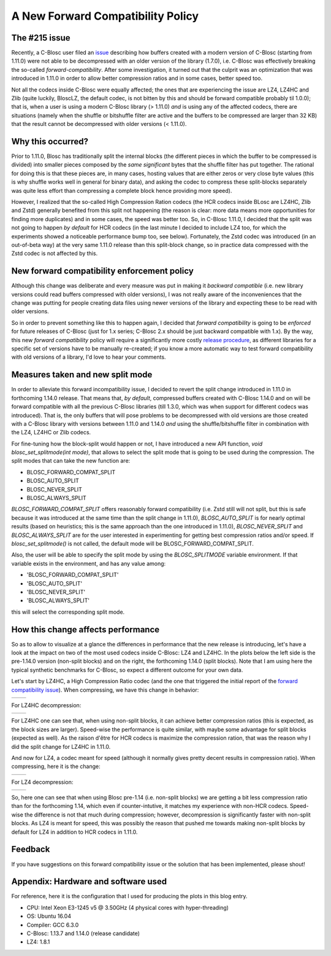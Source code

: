 .. title: New Forward Compatibility Policy
.. author: Francesc Alted
.. slug: new-forward-compat-policy
.. date: 2018-02-21 15:32:20 UTC
.. tags: forward compatibility policy splitmode
.. category:
.. link:
.. description:
.. type: text


A New Forward Compatibility Policy
==================================

The #215 issue
--------------

Recently, a C-Blosc user filed an `issue <https://github.com/Blosc/c-blosc/issues/215>`_ describing how buffers created with a modern version of C-Blosc (starting from 1.11.0) were not able to be decompressed with an older version of the library (1.7.0), i.e. C-Blosc was effectively breaking the so-called *forward-compatibility*.  After some investigation, it turned out that the culprit was an optimization that was introduced in 1.11.0 in order to allow better compression ratios and in some cases, better speed too.

Not all the codecs inside C-Blosc were equally affected; the ones that are experiencing the issue are LZ4, LZ4HC and Zlib (quite luckily, BloscLZ, the default codec, is not bitten by this and should be forward compatible probably til 1.0.0); that is, when a user is using a modern C-Blosc library (> 1.11.0) *and* is using any of the affected codecs, there are situations (namely when the shuffle or bitshuffle filter are active and the buffers to be compressed are larger than 32 KB) that the result cannot be decompressed with older versions (< 1.11.0).

Why this occurred?
------------------

Prior to 1.11.0, Blosc has traditionally split the internal blocks (the different pieces in which the buffer to be compressed is divided) into smaller pieces composed by the *same significant* bytes that the shuffle filter has put together.  The rational for doing this is that these pieces are, in many cases, hosting values that are either zeros or very close byte values (this is why shuffle works well in general for binary data), and asking the codec to compress these split-blocks separately was quite less effort than compressing a complete block hence providing more speed).

However, I realized that the so-called High Compression Ration codecs (the HCR codecs inside BLosc are LZ4HC, Zlib and Zstd) generally benefited from this split not happening (the reason is clear: more data means more opportunities for finding more duplicates) and in some cases, the speed was better too.  So, in C-Blosc 1.11.0, I decided that the split was not going to happen *by default* for HCR codecs (in the last minute I decided to include LZ4 too, for which the experiments showed a noticeable performance bump too, see below). Fortunately, the Zstd codec was introduced (in an out-of-beta way) at the very same 1.11.0 release than this split-block change, so in practice data compressed with the Zstd codec is not affected by this.

New forward compatibility enforcement policy
--------------------------------------------

Although this change was deliberate and every measure was put in making it *backward compatible* (i.e. new library versions could read buffers compressed with older versions), I was not really aware of the inconveniences that the change was putting for people creating data files using newer versions of the library and expecting these to be read with older versions.

So in order to prevent something like this to happen again, I decided that *forward compatibility* is going to be *enforced* for future releases of C-Blosc (just for 1.x series; C-Blosc 2.x should be just backward compatible with 1.x).  By the way, this new *forward compatibility* policy will require a significantly more costly `release procedure <https://github.com/Blosc/c-blosc/blob/master/RELEASING.rst#forward-compatibility-testing>`_, as different libraries for a specific set of versions have to be manually re-created; if you know a more automatic way to test forward compatibility with old versions of a library, I'd love to hear your comments.

Measures taken and new split mode
---------------------------------

In order to alleviate this forward incompatibility issue, I decided to revert the split change introduced in 1.11.0 in forthcoming 1.14.0 release.  That means that, *by default*, compressed buffers created with C-Blosc 1.14.0 and on will be forward compatible with all the previous C-Blosc libraries (till 1.3.0, which was when support for different codecs was introduced).  That is, the only buffers that will pose problems to be decompressed with old versions are those created with a C-Blosc library with versions between 1.11.0 and 1.14.0 *and* using the shuffle/bitshuffle filter in combination with the LZ4, LZ4HC or Zlib codecs.

For fine-tuning how the block-split would happen or not, I have introduced a new API function, `void blosc_set_splitmode(int mode)`, that allows to select the split mode that is going to be used during the compression.  The split modes that can take the new function are:

* BLOSC_FORWARD_COMPAT_SPLIT
* BLOSC_AUTO_SPLIT
* BLOSC_NEVER_SPLIT
* BLOSC_ALWAYS_SPLIT

`BLOSC_FORWARD_COMPAT_SPLIT` offers reasonably forward compatibility (i.e. Zstd still will not split, but this is safe because it was introduced at the same time than the split change in 1.11.0), `BLOSC_AUTO_SPLIT` is for nearly optimal results (based on heuristics; this is the same approach than the one introduced in 1.11.0), `BLOSC_NEVER_SPLIT` and `BLOSC_ALWAYS_SPLIT` are for the user interested in experimenting for getting best compression ratios and/or speed.  If `blosc_set_splitmode()` is not called, the default mode will be BLOSC_FORWARD_COMPAT_SPLIT.

Also, the user will be able to specify the split mode by using the `BLOSC_SPLITMODE` variable environment.  If that variable exists in the environment, and has any value among:

* 'BLOSC_FORWARD_COMPAT_SPLIT'
* 'BLOSC_AUTO_SPLIT'
* 'BLOSC_NEVER_SPLIT'
* 'BLOSC_ALWAYS_SPLIT'

this will select the corresponding split mode.


How this change affects performance
-----------------------------------

So as to allow to visualize at a glance the differences in performance that the new release is introducing, let's have a look at the impact on two of the most used codecs inside C-Blosc: LZ4 and LZ4HC.  In the plots below the left side is the pre-1.14.0 version (non-split blocks) and on the right, the forthcoming 1.14.0 (split blocks).  Note that I am using here the typical synthetic benchmarks for C-Blosc, so expect a different outcome for your own data.

Let's start by LZ4HC, a High Compression Ratio codec (and the one that triggered the initial report of the `forward compatibility issue <https://github.com/Blosc/c-blosc/issues/215>`_).  When compressing, we have this change in behavior:

.. |lz4hc-c| image:: /images/new-forward-compat-policy/suite-lz4hc-pre-1.14-compr.png
.. |lz4hc-compat-c| image:: /images/new-forward-compat-policy/suite-lz4hc-compat-compr.png

+------------------+------------------+
| |lz4hc-c|        | |lz4hc-compat-c| |
+------------------+------------------+

For LZ4HC decompression:

.. |lz4hc-d| image:: /images/new-forward-compat-policy/suite-lz4hc-pre-1.14-decompr.png
.. |lz4hc-compat-d| image:: /images/new-forward-compat-policy/suite-lz4hc-compat-decompr.png

+------------------+------------------+
| |lz4hc-d|        | |lz4hc-compat-d| |
+------------------+------------------+

For LZ4HC one can see that, when using non-split blocks, it can achieve better compression ratios (this is expected, as the block sizes are larger).  Speed-wise the performance is quite similar, with maybe some advantage for split blocks (expected as well).  As the raison d'être for HCR codecs is maximize the compression ration, that was the reason why I did the split change for LZ4HC in 1.11.0.

And now for LZ4, a codec meant for speed (although it normally gives pretty decent results in compression ratio).  When compressing, here it is the change:

.. |lz4-c| image:: /images/new-forward-compat-policy/suite-lz4-pre-1.14-compr.png
.. |lz4-compat-c| image:: /images/new-forward-compat-policy/suite-lz4-compat-compr.png

+------------------+------------------+
| |lz4-c|          | |lz4-compat-c|   |
+------------------+------------------+

For LZ4 decompression:

.. |lz4-d| image:: /images/new-forward-compat-policy/suite-lz4-pre-1.14-decompr.png
.. |lz4-compat-d| image:: /images/new-forward-compat-policy/suite-lz4-compat-decompr.png

+------------------+------------------+
| |lz4-d|          | |lz4-compat-d|   |
+------------------+------------------+

So, here one can see that when using Blosc pre-1.14 (i.e. non-split blocks) we are getting a bit less compression ratio than for the forthcoming 1.14, which even if counter-intutive, it matches my experience with non-HCR codecs.  Speed-wise the difference is not that much during compression; however, decompression is significantly faster with non-split blocks.  As LZ4 is meant for speed, this was possibly the reason that pushed me towards making non-split blocks by default for LZ4 in addition to HCR codecs in 1.11.0.


Feedback
--------

If you have suggestions on this forward compatibility issue or the solution that has been implemented, please shout!


Appendix: Hardware and software used
------------------------------------

For reference, here it is the configuration that I used for producing the plots in this blog entry.

- CPU: Intel Xeon E3-1245 v5 @ 3.50GHz (4 physical cores with hyper-threading)
- OS:  Ubuntu 16.04
- Compiler: GCC 6.3.0
- C-Blosc: 1.13.7 and 1.14.0 (release candidate)
- LZ4: 1.8.1
